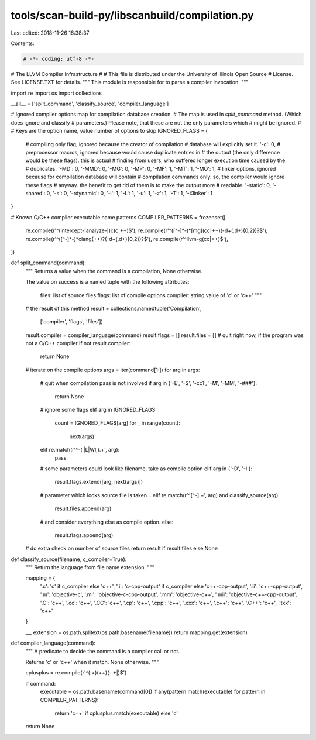 tools/scan-build-py/libscanbuild/compilation.py
===============================================

Last edited: 2018-11-26 16:38:37

Contents:

.. code-block:: py

    # -*- coding: utf-8 -*-
#                     The LLVM Compiler Infrastructure
#
# This file is distributed under the University of Illinois Open Source
# License. See LICENSE.TXT for details.
""" This module is responsible for to parse a compiler invocation. """

import re
import os
import collections

__all__ = ['split_command', 'classify_source', 'compiler_language']

# Ignored compiler options map for compilation database creation.
# The map is used in `split_command` method. (Which does ignore and classify
# parameters.) Please note, that these are not the only parameters which
# might be ignored.
#
# Keys are the option name, value number of options to skip
IGNORED_FLAGS = {
    # compiling only flag, ignored because the creator of compilation
    # database will explicitly set it.
    '-c': 0,
    # preprocessor macros, ignored because would cause duplicate entries in
    # the output (the only difference would be these flags). this is actual
    # finding from users, who suffered longer execution time caused by the
    # duplicates.
    '-MD': 0,
    '-MMD': 0,
    '-MG': 0,
    '-MP': 0,
    '-MF': 1,
    '-MT': 1,
    '-MQ': 1,
    # linker options, ignored because for compilation database will contain
    # compilation commands only. so, the compiler would ignore these flags
    # anyway. the benefit to get rid of them is to make the output more
    # readable.
    '-static': 0,
    '-shared': 0,
    '-s': 0,
    '-rdynamic': 0,
    '-l': 1,
    '-L': 1,
    '-u': 1,
    '-z': 1,
    '-T': 1,
    '-Xlinker': 1
}

# Known C/C++ compiler executable name patterns
COMPILER_PATTERNS = frozenset([
    re.compile(r'^(intercept-|analyze-|)c(c|\+\+)$'),
    re.compile(r'^([^-]*-)*[mg](cc|\+\+)(-\d+(\.\d+){0,2})?$'),
    re.compile(r'^([^-]*-)*clang(\+\+)?(-\d+(\.\d+){0,2})?$'),
    re.compile(r'^llvm-g(cc|\+\+)$'),
])


def split_command(command):
    """ Returns a value when the command is a compilation, None otherwise.

    The value on success is a named tuple with the following attributes:

        files:    list of source files
        flags:    list of compile options
        compiler: string value of 'c' or 'c++' """

    # the result of this method
    result = collections.namedtuple('Compilation',
                                    ['compiler', 'flags', 'files'])
    result.compiler = compiler_language(command)
    result.flags = []
    result.files = []
    # quit right now, if the program was not a C/C++ compiler
    if not result.compiler:
        return None
    # iterate on the compile options
    args = iter(command[1:])
    for arg in args:
        # quit when compilation pass is not involved
        if arg in {'-E', '-S', '-cc1', '-M', '-MM', '-###'}:
            return None
        # ignore some flags
        elif arg in IGNORED_FLAGS:
            count = IGNORED_FLAGS[arg]
            for _ in range(count):
                next(args)
        elif re.match(r'^-(l|L|Wl,).+', arg):
            pass
        # some parameters could look like filename, take as compile option
        elif arg in {'-D', '-I'}:
            result.flags.extend([arg, next(args)])
        # parameter which looks source file is taken...
        elif re.match(r'^[^-].+', arg) and classify_source(arg):
            result.files.append(arg)
        # and consider everything else as compile option.
        else:
            result.flags.append(arg)
    # do extra check on number of source files
    return result if result.files else None


def classify_source(filename, c_compiler=True):
    """ Return the language from file name extension. """

    mapping = {
        '.c': 'c' if c_compiler else 'c++',
        '.i': 'c-cpp-output' if c_compiler else 'c++-cpp-output',
        '.ii': 'c++-cpp-output',
        '.m': 'objective-c',
        '.mi': 'objective-c-cpp-output',
        '.mm': 'objective-c++',
        '.mii': 'objective-c++-cpp-output',
        '.C': 'c++',
        '.cc': 'c++',
        '.CC': 'c++',
        '.cp': 'c++',
        '.cpp': 'c++',
        '.cxx': 'c++',
        '.c++': 'c++',
        '.C++': 'c++',
        '.txx': 'c++'
    }

    __, extension = os.path.splitext(os.path.basename(filename))
    return mapping.get(extension)


def compiler_language(command):
    """ A predicate to decide the command is a compiler call or not.

    Returns 'c' or 'c++' when it match. None otherwise. """

    cplusplus = re.compile(r'^(.+)(\+\+)(-.+|)$')

    if command:
        executable = os.path.basename(command[0])
        if any(pattern.match(executable) for pattern in COMPILER_PATTERNS):
            return 'c++' if cplusplus.match(executable) else 'c'
    return None



